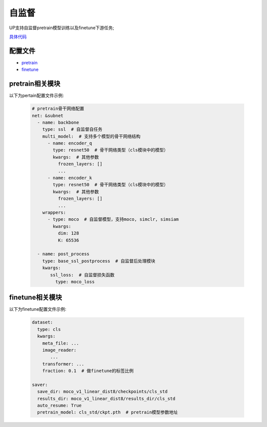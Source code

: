 自监督
======

UP支持自监督pretrain模型训练以及finetune下游任务;

`具体代码 <https://github.com/ModelTC/United-Perception/tree/main/up/tasks/ssl>`_

配置文件
--------

* `pretrain <https://github.com/ModelTC/United-Perception/blob/main/configs/ssl/mocov1/moco_v1.yaml>`_
* `finetune <https://github.com/ModelTC/United-Perception/blob/main/configs/ssl/mocov1/moco_v1_imagenet_linear.yaml>`_

pretrain相关模块
----------------

以下为pertain配置文件示例:

  .. code-block:: yaml

    # pretrain骨干网络配置
    net: &subnet
      - name: backbone
        type: ssl  # 自监督自任务
        multi_model:  # 支持多个模型的骨干网络结构
          - name: encoder_q
            type: resnet50  # 骨干网络类型（cls模块中的模型）
            kwargs:  # 其他参数
              frozen_layers: []
              ...
          - name: encoder_k
            type: resnet50  # 骨干网络类型（cls模块中的模型）
            kwargs:  # 其他参数
              frozen_layers: []
              ...
        wrappers:
          - type: moco  # 自监督模型，支持moco, simclr, simsiam
            kwargs:
              dim: 128
              K: 65536

      - name: post_process
        type: base_ssl_postprocess  # 自监督后处理模块
        kwargs:
           ssl_loss:  # 自监督损失函数
             type: moco_loss

finetune相关模块
----------------

以下为finetune配置文件示例:

    .. code-block:: yaml

        dataset:
          type: cls
          kwargs:
            meta_file: ...
            image_reader:
               ...
            transformer: ...
            fraction: 0.1  # 做finetune的标签比例

        saver:
          save_dir: moco_v1_linear_dist8/checkpoints/cls_std
          results_dir: moco_v1_linear_dist8/results_dir/cls_std
          auto_resume: True
          pretrain_model: cls_std/ckpt.pth  # pretrain模型参数地址

